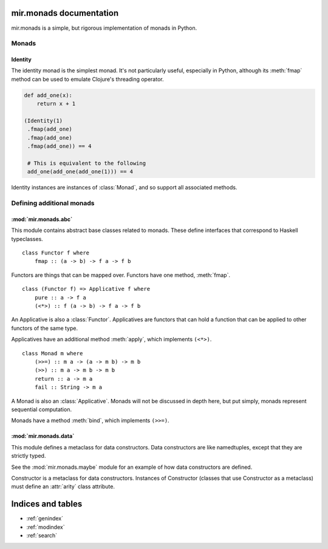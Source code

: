 mir.monads documentation
========================

mir.monads is a simple, but rigorous implementation of monads in
Python.

Monads
------

.. module:: mir.monads.id

Identity
^^^^^^^^

The identity monad is the simplest monad.  It's not particularly
useful, especially in Python, although its :meth:`fmap` method can be
used to emulate Clojure's threading operator.

.. code-block:: python

   def add_one(x):
       return x + 1

   (Identity(1)
    .fmap(add_one)
    .fmap(add_one)
    .fmap(add_one)) == 4

    # This is equivalent to the following
    add_one(add_one(add_one(1))) == 4

.. class:: Identity(v)

   Identity instances are instances of :class:`Monad`, and so support
   all associated methods.

Defining additional monads
--------------------------

.. module:: mir.monads.abc

:mod:`mir.monads.abc`
^^^^^^^^^^^^^^^^^^^^^

This module contains abstract base classes related to monads.  These
define interfaces that correspond to Haskell typeclasses.

.. class:: Functor

   ::

      class Functor f where
          fmap :: (a -> b) -> f a -> f b

   Functors are things that can be mapped over.  Functors have one
   method, :meth:`fmap`.

   .. method:: fmap(f)

      Map a function over the functor.

.. class:: Applicative

   ::

      class (Functor f) => Applicative f where
          pure :: a -> f a
          (<*>) :: f (a -> b) -> f a -> f b

   An Applicative is also a :class:`Functor`.  Applicatives are functors
   that can hold a function that can be applied to other functors of
   the same type.

   Applicatives have an additional method :meth:`apply`, which
   implements ``(<*>)``.

   .. method:: apply(other)

      Apply this applicative to the other applicative.

.. class:: Monad

   ::

      class Monad m where
          (>>=) :: m a -> (a -> m b) -> m b
          (>>) :: m a -> m b -> m b
          return :: a -> m a
          fail :: String -> m a

   A Monad is also an :class:`Applicative`.  Monads will not be
   discussed in depth here, but put simply, monads represent
   sequential computation.

   Monads have a method :meth:`bind`, which implements ``(>>=)``.

   .. method:: bind(f)

      Apply the function to the monad.

.. module:: mir.monads.data

:mod:`mir.monads.data`
^^^^^^^^^^^^^^^^^^^^^^

This module defines a metaclass for data constructors.  Data
constructors are like namedtuples, except that they are strictly
typed.

See the :mod:`mir.monads.maybe` module for an example of how data
constructors are defined.

.. class:: Constructor

   Constructor is a metaclass for data constructors.  Instances of
   Constructor (classes that use Constructor as a metaclass) must
   define an :attr:`arity` class attribute.

   .. attribute:: arity

      The arity of the data constructor (how many arguments it takes).

Indices and tables
==================

* :ref:`genindex`
* :ref:`modindex`
* :ref:`search`

